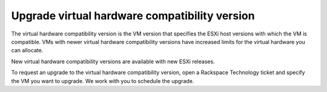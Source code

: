 .. _upgrade-virtual-hardware-compatibility-version:


==============================================
Upgrade virtual hardware compatibility version
==============================================


The virtual hardware compatibility version is the VM version that
specifies the ESXi host versions with which the VM is compatible.
VMs with newer virtual hardware compatibility versions have increased
limits for the virtual hardware you can allocate.

New virtual hardware compatibility versions are available with
new ESXi releases.

To request an upgrade to the virtual hardware compatibility version,
open a Rackspace Technology ticket and specify the VM you want to upgrade.
We work with you to schedule the upgrade.
